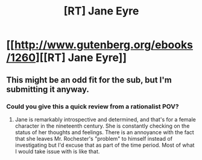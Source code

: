 #+TITLE: [RT] Jane Eyre

* [[http://www.gutenberg.org/ebooks/1260][[RT] Jane Eyre]]
:PROPERTIES:
:Author: AmeteurOpinions
:Score: 1
:DateUnix: 1399743655.0
:DateShort: 2014-May-10
:END:

** This might be an odd fit for the sub, but I'm submitting it anyway.
:PROPERTIES:
:Author: AmeteurOpinions
:Score: 1
:DateUnix: 1399743693.0
:DateShort: 2014-May-10
:END:

*** Could you give this a quick review from a rationalist POV?
:PROPERTIES:
:Author: Prezombie
:Score: 3
:DateUnix: 1400023221.0
:DateShort: 2014-May-14
:END:

**** Jane is remarkably introspective and determined, and that's for a female character in the nineteenth century. She is constantly checking on the status of her thoughts and feelings. There is an annoyance with the fact that she leaves Mr. Rochester's "problem" to himself instead of investigating but I'd excuse that as part of the time period. Most of what I would take issue with is like that.
:PROPERTIES:
:Author: AmeteurOpinions
:Score: 3
:DateUnix: 1400026599.0
:DateShort: 2014-May-14
:END:
